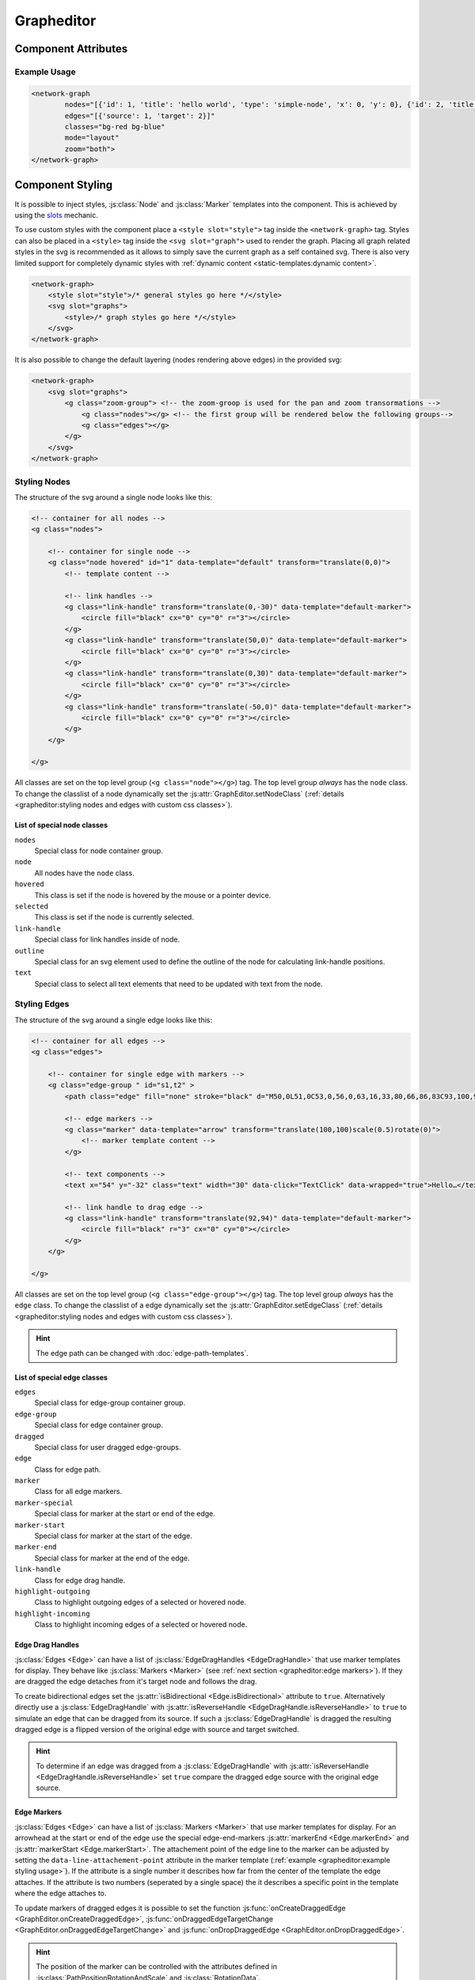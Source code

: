 Grapheditor
===========


Component Attributes
--------------------

.. describe:: nodes

   A json list of :js:class:`Node` objects. All ``'`` characters will be replaced with ``"`` before parsing the json!

.. describe:: edges

   A json list of :js:class:`Edge` objects. All ``'`` characters will be replaced with ``"`` before parsing the json!

.. _classes-attribute:

.. describe:: classes

   List of possible css classnames to set for edges or nodes. Same syntax as ``class`` attribute. (Can also be a json list.)

.. _view-mode-attribute:
.. describe:: mode

   The interaction mode of the graph.

   *  ``display`` allow no user interaction with the graph except selecting nodes.
   *  ``layout`` allow free layout manipulation by user.
   *  ``link`` allow creating and destroying links by user.
   *  ``select`` allow only selecting and deselecting nodes.

.. describe:: zoom

   Controls pan and zoom behaviour of graph.

   *  ``none`` graph will not pan/zoom at all.
   *  ``manual`` allow free pan/zoom by user.
   *  ``automatic`` graph will pan/zoom after (re-)render to show all nodes.
   *  ``both`` both manual and automatic.



Example Usage
^^^^^^^^^^^^^

.. code-block:: html

    <network-graph
            nodes="[{'id': 1, 'title': 'hello world', 'type': 'simple-node', 'x': 0, 'y': 0}, {'id': 2, 'title': 'HI2', 'type': 'simple-node', 'x': 150, 'y': 100}]"
            edges="[{'source': 1, 'target': 2}]"
            classes="bg-red bg-blue"
            mode="layout"
            zoom="both">
    </network-graph>




Component Styling
-----------------

It is possible to inject styles, :js:class:`Node` and :js:class:`Marker` templates into the component.
This is achieved by using the `slots <https://developer.mozilla.org/en-US/docs/Web/Web_Components/Using_templates_and_slots>`_ mechanic.

To use custom styles with the component place a ``<style slot="style">`` tag inside the ``<network-graph>`` tag.
Styles can also be placed in a ``<style>`` tag inside the ``<svg slot="graph">`` used to render the graph.
Placing all graph related styles in the svg is recommended as it allows to simply save the current graph as a self contained svg.
There is also very limited support for completely dynamic styles with :ref:`dynamic content <static-templates:dynamic content>`.

.. seealso:: It is possible to set the svg content of Nodes and Markers using templates.

    See the documentation for :doc:`static templates <static-templates>` and :doc:`dynamic templates <dynamic-templates>`.

.. code-block:: html

    <network-graph>
        <style slot="style">/* general styles go here */</style>
        <svg slot="graphs">
            <style>/* graph styles go here */</style>
        </svg>
    </network-graph>

It is also possible to change the default layering (nodes rendering above edges) in the provided svg:

.. code-block:: html

    <network-graph>
        <svg slot="graphs">
            <g class="zoom-group"> <!-- the zoom-groop is used for the pan and zoom transormations -->
                <g class="nodes"></g> <!-- the first group will be rendered below the following groups-->
                <g class="edges"></g>
            </g>
        </svg>
    </network-graph>


Styling Nodes
^^^^^^^^^^^^^

The structure of the svg around a single node looks like this:

.. code-block:: html

    <!-- container for all nodes -->
    <g class="nodes">

        <!-- container for single node -->
        <g class="node hovered" id="1" data-template="default" transform="translate(0,0)">
            <!-- template content -->

            <!-- link handles -->
            <g class="link-handle" transform="translate(0,-30)" data-template="default-marker">
                <circle fill="black" cx="0" cy="0" r="3"></circle>
            </g>
            <g class="link-handle" transform="translate(50,0)" data-template="default-marker">
                <circle fill="black" cx="0" cy="0" r="3"></circle>
            </g>
            <g class="link-handle" transform="translate(0,30)" data-template="default-marker">
                <circle fill="black" cx="0" cy="0" r="3"></circle>
            </g>
            <g class="link-handle" transform="translate(-50,0)" data-template="default-marker">
                <circle fill="black" cx="0" cy="0" r="3"></circle>
            </g>
        </g>

    </g>


All classes are set on the top level group (``<g class="node"></g>``) tag.
The top level group *always* has the ``node`` class.
To change the classlist of a node dynamically set the :js:attr:`GraphEditor.setNodeClass` (:ref:`details <grapheditor:styling nodes and edges with custom css classes>`).

List of special node classes
""""""""""""""""""""""""""""

``nodes``
    Special class for node container group.

``node``
    All nodes have the ``node`` class.

``hovered``
    This class is set if the node is hovered by the mouse or a pointer device.

``selected``
    This class is set if the node is currently selected.

``link-handle``
    Special class for link handles inside of node.

``outline``
    Special class for an svg element used to define the outline of the node for calculating link-handle positions.

``text``
    Special class to select all text elements that need to be updated with text from the node.


.. seealso:: Setting custom css classes is also supported: :ref:`grapheditor:styling nodes and edges with custom css classes`.



Styling Edges
^^^^^^^^^^^^^

The structure of the svg around a single edge looks like this:

.. code-block:: html

    <!-- container for all edges -->
    <g class="edges">

        <!-- container for single edge with markers -->
        <g class="edge-group " id="s1,t2" >
            <path class="edge" fill="none" stroke="black" d="M50,0L51,0C53,0,56,0,63,16,33,80,66,86,83C93,100,96,100,98,100L100,100"></path>

            <!-- edge markers -->
            <g class="marker" data-template="arrow" transform="translate(100,100)scale(0.5)rotate(0)">
                <!-- marker template content -->
            </g>

            <!-- text components -->
            <text x="54" y="-32" class="text" width="30" data-click="TextClick" data-wrapped="true">Hello…</text>

            <!-- link handle to drag edge -->
            <g class="link-handle" transform="translate(92,94)" data-template="default-marker">
                <circle fill="black" r="3" cx="0" cy="0"></circle>
            </g>
        </g>

    </g>

All classes are set on the top level group (``<g class="edge-group"></g>``) tag.
The top level group *always* has the ``edge`` class.
To change the classlist of a edge dynamically set the :js:attr:`GraphEditor.setEdgeClass` (:ref:`details <grapheditor:styling nodes and edges with custom css classes>`).

.. hint:: The edge path can be changed with :doc:`edge-path-templates`.

List of special edge classes
""""""""""""""""""""""""""""

``edges``
    Special class for edge-group container group.

``edge-group``
    Special class for edge container group.

``dragged``
    Special class for user dragged edge-groups.

``edge``
    Class for edge path.

``marker``
    Class for all edge markers.

``marker-special``
    Special class for marker at the start or end of the edge.

``marker-start``
    Special class for marker at the start of the edge.

``marker-end``
    Special class for marker at the end of the edge.

``link-handle``
    Class for edge drag handle.

``highlight-outgoing``
    Class to highlight outgoing edges of a selected or hovered node.

``highlight-incoming``
    Class to highlight incoming edges of a selected or hovered node.

Edge Drag Handles
"""""""""""""""""

:js:class:`Edges <Edge>` can have a list of :js:class:`EdgeDragHandles <EdgeDragHandle>` that use marker templates for display.
They behave like :js:class:`Markers <Marker>` (see :ref:`next section <grapheditor:edge markers>`).
If they are dragged the edge detaches from it's target node and follows the drag.

To create bidirectional edges set the :js:attr:`isBidirectional <Edge.isBidirectional>` attribute to ``true``.
Alternatively directly use a :js:class:`EdgeDragHandle` with :js:attr:`isReverseHandle <EdgeDragHandle.isReverseHandle>` to ``true`` to
simulate an edge that can be dragged from its source.
If such a :js:class:`EdgeDragHandle` is dragged the resulting dragged edge is a flipped version of the original edge with source and target switched.

.. hint::
    To determine if an edge was dragged from a :js:class:`EdgeDragHandle` with :js:attr:`isReverseHandle <EdgeDragHandle.isReverseHandle>` set ``true``
    compare the dragged edge source with the original edge source.

Edge Markers
""""""""""""

:js:class:`Edges <Edge>` can have a list of :js:class:`Markers <Marker>` that use marker templates for display.
For an arrowhead at the start or end of the edge use the special edge-end-markers :js:attr:`markerEnd <Edge.markerEnd>` and :js:attr:`markerStart <Edge.markerStart>`.
The attachement point of the edge line to the marker can be adjusted by setting the ``data-line-attachement-point`` attribute in the marker template (:ref:`example <grapheditor:example styling usage>`).
If the attribute is a single number it describes how far from the center of the template the edge attaches.
If the attribute is two numbers (seperated by a single space) the it describes a specific point in the template where the edge attaches to.

To update markers of dragged edges it is possible to set the function :js:func:`onCreateDraggedEdge <GraphEditor.onCreateDraggedEdge>`, :js:func:`onDraggedEdgeTargetChange <GraphEditor.onDraggedEdgeTargetChange>` and :js:func:`onDropDraggedEdge <GraphEditor.onDropDraggedEdge>`.

.. hint:: The position of the marker can be controlled with the attributes defined in :js:class:`PathPositionRotationAndScale` and :js:class:`RotationData`.

Text-Components
"""""""""""""""

:js:class:`Edges <Edge>` can have a list of :js:class:`Text-Components <TextComponent>`.
To set the displayed text either use :js:attr:`value <TextComponent.value>` to set a specific text or :js:attr:`attributePath <TextComponent.attributePath>` to set the text based on an attribute of the edge.
The position of the Text can be controlled via the :js:attr:`positionOnLine <PathPositionRotationAndScale.positionOnLine>` Attribute similar to the Markers.
A Text-Component must have a :js:attr:`width <TextComponent.width>` ``> 0`` which is used to wrap the text.
For multiline text wrapping also set the :js:attr:`height <TextComponent.height>` attribute.

The ``text`` element will always have the ``text`` class.

Normally the text origin is the left of the baseline.
This means that a single line text is to the right and above the calculated anchor point on the edge path.
This can be changed by the ``text-anchor`` css attribute.

The Text-Component will always try not to clip into nodes.
This is achieved by checking whether the text is nearer to the start or end of the edge and then checking for overlaps with the node at that endpoint.
If the text overlaps it gets pushed in the direction towards the center of the edge.
The :js:attr:`padding <TextComponent.padding>` is used as a buffer zone around the text.

.. hint:: The position of the text component can be controlled with the attributes defined in :js:class:`PathPositionRotationAndScale` and :js:class:`RotationData`.

Customising where edges attach to nodes
"""""""""""""""""""""""""""""""""""""""

:js:class:`Edges <Edge>` will snap to the nearest :js:class:`LinkHandle`.
:js:class:`Link handles <LinkHandle>` are :ref:`calculated per node template <static-templates:link handles>`.
To customize the position where the edge attaches to nodes set the :js:attr:`calculateLinkHandlesForEdge <GraphEditor.calculateLinkHandlesForEdge>` callback.

..seealso:: Documentation for :ref:`dynamic node templates <dynamic-templates:dynamic node templates>`.


Example Styling Usage
^^^^^^^^^^^^^^^^^^^^^

.. code-block:: html

    <network-graph>
        <style slot="style">
            svg {width:100%; height: 100%}
        </style>
        <svg slot="graph">
            <style>
                .node {fill: aqua;}
                .link-handle {display: none; fill: black; opacity: 0.1;}
                .edge-group .link-handle {display: initial}
                .link-handle:hover {opacity: 0.7;}
                // the css transform overwrites the svg transform completely
                // and link handles are placed with a translate transformation
                // but the content of the link handle group can be scaled
                .link-handle>* {transition:transform 0.25s ease-out;}
                .link-handle:hover>* {transform: scale(1.5);}
                .text {fill: black;}
                .node.hovered {fill: red;}
                .node.selected {fill: green; content:attr(class)}
                .highlight-outgoing .edge {stroke: red;}
                .highlight-incoming .edge {stroke: green;}
                .highlight-outgoing .marker {fill: red;}
                .highlight-incoming .marker {fill: green;}
            </style>
            <defs>
                <g id="simple-node" data-template-type="node">
                    <rect width="100" height="60" x="-50" y="-30"></rect>
                    <text class="title text" data-content="title" data-click="title" x="-40" y="-10"></text>
                    <text class="text" data-content="type" x="-40" y="10" width="80"></text>
                </g>
                <g id="arrow" data-template-type="marker" data-line-attachement-point="-9 0">
                    <path d="M -9 -4 L 0 0 L -9 4 z" />
                </g>
            </defs>
        </svg>
    </network-graph>


Styling nodes and edges with custom css classes
^^^^^^^^^^^^^^^^^^^^^^^^^^^^^^^^^^^^^^^^^^^^^^^

It is possible to style nodes and edges with custom css classes.
The network-graph component needs to know about all possible classes.
The list of possible classes can be set in the :ref:`classes attribute <classes-attribute>`.
To controll which class is set for a node or an edge set the functions :js:func:`setNodeClass <GraphEditor.setNodeClass>` or :js:func:`setEdgeClass <GraphEditor.setEdgeClass>`.

.. code-block:: html

    <network-graph classes="type-a type-b"></network-graph>

.. code-block:: js

    var graph = document.querySelector('network-graph');

    graph.setNodeClass = (className, node) => {
        return className === node.type;
    }

    graph.setEdgeClass = (className, edge, sourceNode, targetNode) => {
        if (targetNode == null) {
            return false;
        }
        return className === targetNode.type;
    }


Component Events
----------------

The graph component uses `custom events <https://developer.mozilla.org/en-US/docs/Web/Guide/Events/Creating_and_triggering_events>`_. Custom event data can be accessed via the ``detail`` attribute.

.. warning::

    Custom events get dispatched synchronously!

.. hint::

    All events have an attribute ``eventSource`` in the event detail that can have the following values:

    * ``INTERNAL`` for events triggered by internal/unknown source
    * ``API`` for events triggered using the public API.
    * ``USER_INTERACTION`` for events triggered by the user interacting with the graph.

    The eventSource can be used in event listeners to ignore all events triggered by using the API.

.. describe:: modechange

    Fired after the interaction mode changed.

    **Example** ``detail``

    .. code-block:: ts

        {
            "oldMode": "layout",
            "newMode": "select"
        }

.. describe:: zoommodechange

    Fired after the zoom mode changed.

    **Example** ``detail``

    .. code-block:: ts

        {
            "oldMode": "none",
            "newMode": "both"
        }

.. describe:: zoomchange

    Fired after the zoom has changed.

    **Example** ``detail``

    .. code-block:: ts

        {
            "oldZoom": d3-zoom.ZoomTransform,
            "newZoom": d3-zoom.ZoomTransform,
            "currentViewWindow": graphEditor.currentViewWindow,
        }

.. describe:: render

    Fired after the graph was completely or partially updated.

    Type can be one of the following:

    ``complete``

        The method :js:func:`GraphEditor.completeRender` was used to update the graph.

    ``text``

        The method :js:func:`GraphEditor.updateTextElements` was used to update the graph.

    ``classes``

        The method :js:func:`GraphEditor.updateNodeClasses` was used to update the graph.

    ``positions``

        The method :js:func:`GraphEditor.updateGraphPositions` was used to update the graph.

    **Example** ``detail``

    .. code-block:: ts

        {
            "type": "complete",
        }

.. describe:: backgroundclick

    Fired when the graph background was clicked.

    The event contains the point where the click happened in graph coordinates.

    **Example** ``detail``

    .. code-block:: ts

        {
            sourceEvent: {},
            point: {
                x: 0,
                y: 0,
            },
        }

.. describe:: selection

    Fired when a user (de-)selects a :js:class:`Node`.

    .. hint::

        Use :js:func:`GraphEditor.selectNode`, :js:func:`GraphEditor.deselectNode` and
        :js:func:`GraphEditor.changeSelected` to change the selection programmatically.
        Use :js:attr:`GraphEditor.selected` to get the current selection outside of events.

    **Example** ``detail``

    .. code-block:: ts

        {
            "selection": new Set<number|string>([1, 2, 5])
        }

.. describe:: nodeclick

    Fired when a user clicks on a :js:class:`Node`. The ``key`` can be used to create :ref:`custom buttons <example-events>`.

    Use ``event.preventDefault()`` to prevent standard graph behaviour.

    **Example** ``detail``

    .. code-block:: ts

        {
            "sourceEvent": {},
            "node": {
                "id": 1,
                "x": 0,
                "y": 0
            },
            "key": "close"
        }


.. describe:: nodeenter

    Fired when a user enters a :js:class:`Node` with a mouse or pointer device.

    **Example** ``detail``

    .. code-block:: ts

        {
            "sourceEvent": {},
            "node": {
                "id": 1,
                "x": 0,
                "y": 0
            }
        }

.. describe:: nodeleave

    Fired when a user leaves a :js:class:`Node` with a mouse or pointer device.

    **Example** ``detail``

    .. code-block:: ts

        {
            "sourceEvent": {},
            "node": {
                "id": 1,
                "x": 0,
                "y": 0
            }
        }

.. describe:: nodepositionchange

    Fired when a :js:class:`Node` gets new coordinates.

    **Example** ``detail``

    .. code-block:: ts

        {
            "node": {
                "id": 1,
                "x": 0,
                "y": 0
            }
        }

.. describe:: nodedragstart

    Fired before a :js:class:`Node` is moved via drag and drop or :js:func:`GraphEditor.moveNode`.

    **Example** ``detail``

    .. code-block:: ts

        {
            "node": {
                "id": 1,
                "x": 0,
                "y": 0
            }
            "affectedChildren": new Set<string>()
        }

.. describe:: nodedragend

    Fired after a :js:class:`Node` was moved via drag and drop or :js:func:`GraphEditor.moveNode`.

    **Example** ``detail``

    .. code-block:: ts

        {
            "node": {
                "id": 1,
                "x": 0,
                "y": 0
            }
            "affectedChildren": new Set<string>()
        }

.. describe:: nodeadd

    Fired when a :js:class:`Node` gets added to the graph.

    Use ``event.preventDefault()`` to prevent standard graph behaviour.

    **Example** ``detail``

    .. code-block:: ts

        {
            "node": {
                "id": 1,
                "x": 0,
                "y": 0
            }
        }

.. describe:: noderemove

    Fired when a :js:class:`Node` gets removed from the graph.

    Use ``event.preventDefault()`` to prevent standard graph behaviour.

    **Example** ``detail``

    .. code-block:: ts

        {
            "node": {
                "id": 1,
                "x": 0,
                "y": 0
            }
        }
.. describe:: edgeclick

    Fired when a user clicks on a :js:class:`Edge`. The ``key`` can be used to create :ref:`custom buttons <example-events>`.

    Use ``event.preventDefault()`` to prevent standard graph behaviour.

    **Example** ``detail``

    .. code-block:: ts

        {
            "sourceEvent": {},
            "edge": {
                "source": 1,
                "target": 2
            }
        }

.. describe:: edgetextpositionchange

    Fired when a :js:class:`TextComponent` of an :js:class:`Edge` got moved by the user.
    This event could be used to limit the offset coordinates.

    **Example** ``detail``

    .. code-block:: ts

        {
            "sourceEvent": {},
            "text": {
                "offsetX": 10,
                "offsetY": 24
            },
            "edge": {
                "source": 1,
                "target": 2
            }
        }

.. describe:: edgetextdragstart

    Fired before a :js:class:`TextComponent` is moved via drag and drop.

    **Example** ``detail``

    .. code-block:: ts

        {
            "text": {
                "offsetX": 10,
                "offsetY": 24
            },
            "edge": {
                "source": 1,
                "target": 2
            }
        }

.. describe:: edgetextdragend

    Fired after a :js:class:`TextComponent` was moved via drag and drop.

    **Example** ``detail``

    .. code-block:: ts

        {
            "text": {
                "offsetX": 10,
                "offsetY": 24
            },
            "edge": {
                "source": 1,
                "target": 2
            }
        }

.. describe:: edgeadd

    Fired when an :js:class:`Edge` gets added to the graph.

    Use ``event.preventDefault()`` to prevent standard graph behaviour.

    **Example** ``detail``

    .. code-block:: ts

        {
            "edge": {
                "source": 1,
                "target": 2
            }
        }

.. describe:: edgeremove

    Fired when an :js:class:`Edge` gets removed from the graph.

    Use ``event.preventDefault()`` to prevent standard graph behaviour.

    **Example** ``detail``

    .. code-block:: ts

        {
            "edge": {
                "source": 1,
                "target": 2
            }
        }

.. describe:: edgedrop

    Fired when a dragged :js:class:`Edge` was dropped over the void by the user.

    The event can be used to create a new :js:class:`Node` where the user dropped the :js:class:`Edge`.

    **Example** ``detail``

    .. code-block:: ts

        {
            "edge": {
                "source": 1,
                "target": null
            },
            "sourceNode": {
                "id": 1,
                "x": 0,
                "y": 0
            },
            "dropPosition": {x: 1, y: 1}
        }



.. _example-events:

Example Event Usage
^^^^^^^^^^^^^^^^^^^

This example uses a node template where one part has the ``data-click="remove"`` attribute.
This attribute is used in the event to populate the ``key`` attribute.
For custom buttons in :js:class:`Edges <Edge>` use markers with the :js:attr:`clickEventKey <Marker.clickEventKey>` attribute.

.. code-block:: html

    <network-graph>
        <svg slot="graph">
            <defs>
                <g id="simple-node" template-type="node">
                    <rect width="100" height="60" x="-50" y="-30"></rect>
                    <text class="text" data-click="remove" x="-40" y="-10">remove</text>
                </g>
            </defs>
        </svg>
    </network-graph>
    <script>
        var graph = document.querySelector('network-graph');
        graph.addEventListener('nodeclick', function test(event) {
            console.log(event.type, event.detail);
            if (event.detail.key === 'remove') {
                event.preventDefault();
            }
        });
    </script>

